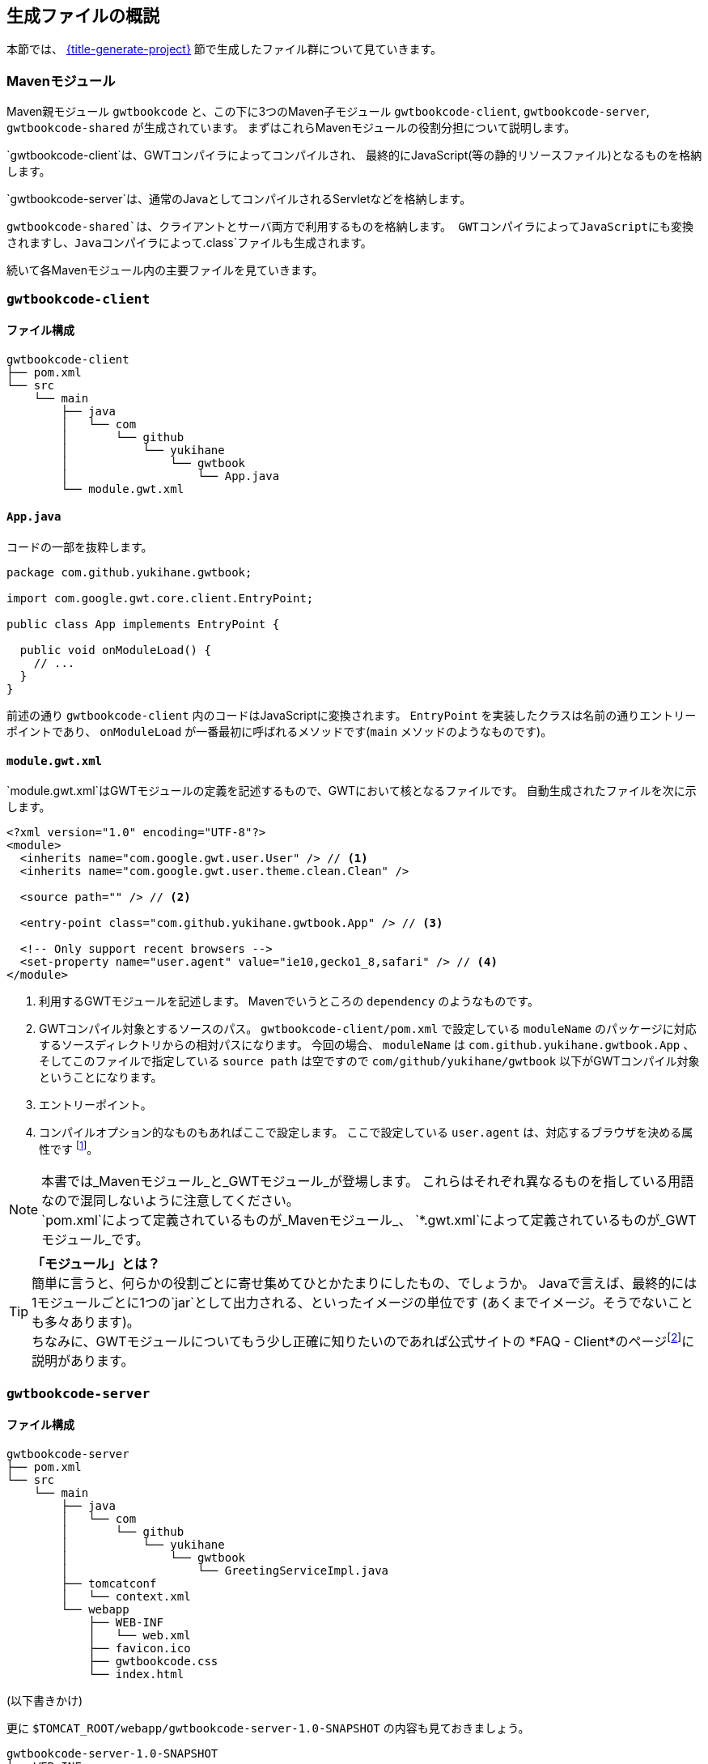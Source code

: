 == 生成ファイルの概説

本節では、
link:#generate-project[{title-generate-project}]
節で生成したファイル群について見ていきます。

=== Mavenモジュール

Maven親モジュール
`gwtbookcode`
と、この下に3つのMaven子モジュール
`gwtbookcode-client`, `gwtbookcode-server`, `gwtbookcode-shared`
が生成されています。
まずはこれらMavenモジュールの役割分担について説明します。

`gwtbookcode-client`は、GWTコンパイラによってコンパイルされ、
最終的にJavaScript(等の静的リソースファイル)となるものを格納します。

`gwtbookcode-server`は、通常のJavaとしてコンパイルされるServletなどを格納します。

`gwtbookcode-shared`は、クライアントとサーバ両方で利用するものを格納します。
GWTコンパイラによってJavaScriptにも変換されますし、Javaコンパイラによって`.class`ファイルも生成されます。

続いて各Mavenモジュール内の主要ファイルを見ていきます。

=== `gwtbookcode-client`

==== ファイル構成

----
gwtbookcode-client
├── pom.xml
└── src
    └── main
        ├── java
        │   └── com
        │       └── github
        │           └── yukihane
        │               └── gwtbook
        │                   └── App.java
        └── module.gwt.xml
----

==== `App.java`

コードの一部を抜粋します。
----
package com.github.yukihane.gwtbook;

import com.google.gwt.core.client.EntryPoint;

public class App implements EntryPoint {

  public void onModuleLoad() {
    // ...
  }
}
----

前述の通り `gwtbookcode-client` 内のコードはJavaScriptに変換されます。
`EntryPoint` を実装したクラスは名前の通りエントリーポイントであり、
`onModuleLoad` が一番最初に呼ばれるメソッドです(`main` メソッドのようなものです)。


==== `module.gwt.xml`

`module.gwt.xml`はGWTモジュールの定義を記述するもので、GWTにおいて核となるファイルです。
自動生成されたファイルを次に示します。

----
<?xml version="1.0" encoding="UTF-8"?>
<module>
  <inherits name="com.google.gwt.user.User" /> // <1>
  <inherits name="com.google.gwt.user.theme.clean.Clean" />

  <source path="" /> // <2>

  <entry-point class="com.github.yukihane.gwtbook.App" /> // <3>

  <!-- Only support recent browsers -->
  <set-property name="user.agent" value="ie10,gecko1_8,safari" /> // <4>
</module>
----
<1> 利用するGWTモジュールを記述します。
Mavenでいうところの `dependency` のようなものです。
<2> GWTコンパイル対象とするソースのパス。
`gwtbookcode-client/pom.xml` で設定している
`moduleName` のパッケージに対応するソースディレクトリからの相対パスになります。
今回の場合、 `moduleName` は `com.github.yukihane.gwtbook.App` 、
そしてこのファイルで指定している `source path` は空ですので
`com/github/yukihane/gwtbook` 以下がGWTコンパイル対象ということになります。
<3> エントリーポイント。
<4> コンパイルオプション的なものもあればここで設定します。
ここで設定している `user.agent` は、対応するブラウザを決める属性です
footnote:[GWTはブラウザの種類ごとに、そのブラウザに適したJavaScriptコードを生成します。
その他、多言語対応では言語ごとにコードを生成したりもします。]。

[NOTE]
本書では_Mavenモジュール_と_GWTモジュール_が登場します。
これらはそれぞれ異なるものを指している用語なので混同しないように注意してください。 +
`pom.xml`によって定義されているものが_Mavenモジュール_、
`*.gwt.xml`によって定義されているものが_GWTモジュール_です。

[TIP]
*「モジュール」とは？* +
簡単に言うと、何らかの役割ごとに寄せ集めてひとかたまりにしたもの、でしょうか。
Javaで言えば、最終的には1モジュールごとに1つの`jar`として出力される、といったイメージの単位です
(あくまでイメージ。そうでないことも多々あります)。 +
ちなみに、GWTモジュールについてもう少し正確に知りたいのであれば公式サイトの
*FAQ - Client*のページfootnote:[http://www.gwtproject.org/doc/latest/FAQ_Client.html#What_is_a_GWT_Module?]に説明があります。


=== `gwtbookcode-server`

==== ファイル構成

----
gwtbookcode-server
├── pom.xml
└── src
    └── main
        ├── java
        │   └── com
        │       └── github
        │           └── yukihane
        │               └── gwtbook
        │                   └── GreetingServiceImpl.java
        ├── tomcatconf
        │   └── context.xml
        └── webapp
            ├── WEB-INF
            │   └── web.xml
            ├── favicon.ico
            ├── gwtbookcode.css
            └── index.html
----

(以下書きかけ)

更に `$TOMCAT_ROOT/webapp/gwtbookcode-server-1.0-SNAPSHOT`
の内容も見ておきましょう。

----
gwtbookcode-server-1.0-SNAPSHOT
├── WEB-INF
│   ├── classes
│   │   └── com
│   │       └── github
│   │           └── yukihane
│   │               └── gwtbook
│   │                   └── GreetingServiceImpl.class
│   ├── lib
│   │   ├── gwt-servlet-2.8.2.jar
│   │   └── gwtbookcode-shared-1.0-SNAPSHOT.jar
│   └── web.xml
├── gwtbookapp
│   ├── 1574DB1698B993E849555203D3A1893D.cache.js
│   ├── 1B7C472A250FDBD0749FE9F88D279535.cache.js
│   ├── 7D20E81BBEC73706D3622A91536A0CAF.gwt.rpc
│   ├── EC8A11CC67D4F7D10E38BBCCAE2F568E.cache.js
...
----
